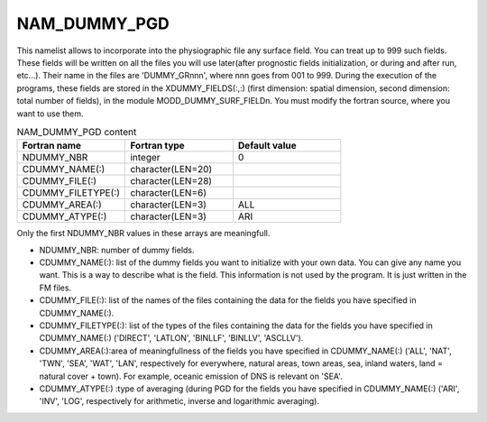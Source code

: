 .. _nam_dummy_pgd:

NAM_DUMMY_PGD
-----------------------------------------------------------------------------

This namelist allows to incorporate into the physiographic file any surface field. You can treat up to 999 such fields. These fields will be written on all the files you will use later(after prognostic fields initialization, or during and after run, etc...). Their name in the files are 'DUMMY_GRnnn', where nnn goes from 001 to 999. During the execution of the programs, these fields are stored in the XDUMMY_FIELDS(:,:) (first dimension: spatial dimension, second dimension: total number of fields), in the module MODD_DUMMY_SURF_FIELDn. You must modify the fortran source, where you want to use them.

.. csv-table:: NAM_DUMMY_PGD content
   :header: "Fortran name", "Fortran type", "Default value"
   :widths: 30, 30, 30
   
   "NDUMMY_NBR", "integer", "0"
   "CDUMMY_NAME(:)", "character(LEN=20)", ""
   "CDUMMY_FILE(:)", "character(LEN=28)", ""
   "CDUMMY_FILETYPE(:)", "character(LEN=6)", ""
   "CDUMMY_AREA(:)", "character(LEN=3)", "ALL"
   "CDUMMY_ATYPE(:)", "character(LEN=3)", "ARI"

Only the first NDUMMY_NBR values in these arrays are meaningfull.

* NDUMMY_NBR: number of dummy fields.

* CDUMMY_NAME(:): list of the dummy fields you want to initialize with your own data. You can give any name you want. This is a way to describe what is the field. This information is not used by the program. It is just written in the FM files.

* CDUMMY_FILE(:): list of the names of the files containing the data for the fields you have specified in CDUMMY_NAME(:).

* CDUMMY_FILETYPE(:): list of the types of the files containing the data for the fields you have specified in CDUMMY_NAME(:) ('DIRECT', 'LATLON', 'BINLLF', 'BINLLV', 'ASCLLV').

* CDUMMY_AREA(:):area of meaningfullness of the fields you have specified in CDUMMY_NAME(:) ('ALL', 'NAT', 'TWN', 'SEA', 'WAT', 'LAN', respectively for everywhere, natural areas, town areas, sea, inland waters, land = natural cover + town). For example, oceanic emission of DNS is relevant on 'SEA'.

* CDUMMY_ATYPE(:) :type of averaging (during PGD for the fields you have specified in CDUMMY_NAME(:) ('ARI', 'INV', 'LOG', respectively for arithmetic, inverse and logarithmic averaging).
